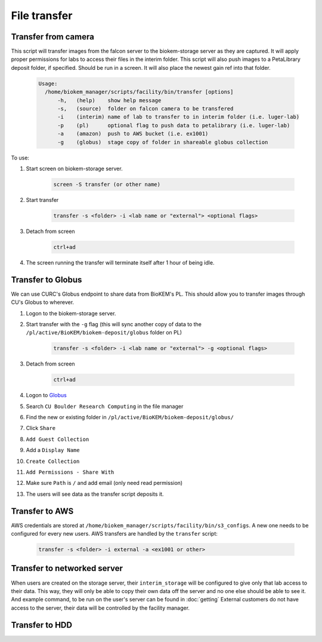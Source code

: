 File transfer
=============

Transfer from camera
~~~~~~~~~~~~~~~~~~~~
This script will transfer images from the falcon server to
the biokem-storage server as they are captured. It will apply
proper permissions for labs to access their files in the
interim folder. This script will also push images to a PetaLibrary
deposit folder, if specified. Should be run in a screen. It will
also place the newest gain ref into that folder.

    .. code-block:: bash

      Usage:
        /home/biokem_manager/scripts/facility/bin/transfer [options]
            -h,   (help)    show help message
            -s,   (source)  folder on falcon camera to be transfered
            -i    (interim) name of lab to transfer to in interim folder (i.e. luger-lab)
            -p    (pl)      optional flag to push data to petalibrary (i.e. luger-lab)
            -a    (amazon)  push to AWS bucket (i.e. ex1001)
            -g    (globus)  stage copy of folder in shareable globus collection 

To use:

#. Start screen on biokem-storage server.

    .. code-block:: bash
      
      screen -S transfer (or other name)

#. Start transfer 

    .. code-block:: bash

      transfer -s <folder> -i <lab name or "external"> <optional flags>

#. Detach from screen

    .. code-block:: bash  
      
      ctrl+ad

#. The screen running the transfer will terminate itself after 1 hour of being idle. 


Transfer to Globus
~~~~~~~~~~~~~~~~~~
We can use CURC's Globus endpoint to share data from BioKEM's PL. This should allow
you to transfer images through CU's Globus to wherever.

#. Logon to the biokem-storage server.
#. Start transfer with the ``-g`` flag (this will sync another copy of data to the ``/pl/active/BioKEM/biokem-deposit/globus`` folder on PL) 

    .. code-block:: bash

      transfer -s <folder> -i <lab name or "external"> -g <optional flags>

#. Detach from screen

    .. code-block:: bash  
      
      ctrl+ad

#. Logon to `Globus <https://www.globus.org/>`_
#. Search ``CU Boulder Research Computing`` in the file manager
#. Find the new or existing folder in ``/pl/active/BioKEM/biokem-deposit/globus/``
#. Click ``Share``
#. ``Add Guest Collection``
#. Add a ``Display Name``
#. ``Create Collection``
#. ``Add Permissions - Share With``
#. Make sure ``Path`` is ``/`` and add email (only need read permission)
#. The users will see data as the transfer script deposits it. 


Transfer to AWS
~~~~~~~~~~~~~~~
AWS credentials are stored at ``/home/biokem_manager/scripts/facility/bin/s3_configs``.
A new one needs to be configured for every new users. AWS transfers are handled by the ``transfer`` script:

    .. code-block:: bash

      transfer -s <folder> -i external -a <ex1001 or other>

Transfer to networked server
~~~~~~~~~~~~~~~~~~~~~~~~~~~~
When users are created on the storage server, their ``interim_storage`` will be
configured to give only that lab access to their data. This way, they will only
be able to copy their own data off the server and no one else should be able to
see it. And example command, to be run on the user's server can be found in
:doc:`getting` External customers do not have access to the server, their data will
be controlled by the facility manager.


Transfer to HDD
~~~~~~~~~~~~~~~
